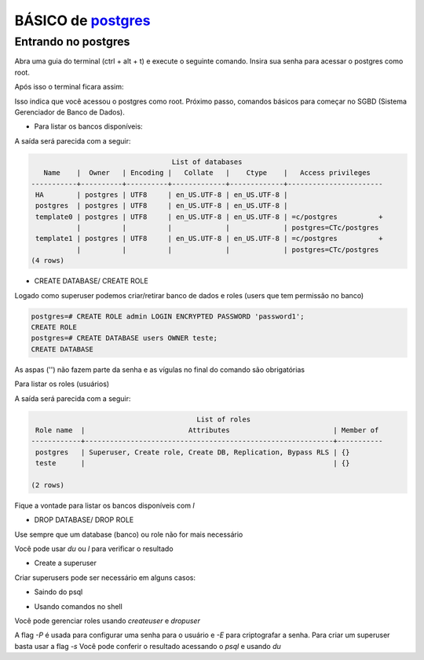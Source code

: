 BÁSICO de `postgres <https://www.postgresql.org>`_
===================

Entrando no postgres
--------------------

Abra uma guia do terminal (ctrl + alt + t)
e execute o seguinte comando. Insira sua senha para acessar o postgres como root.

.. code::
    user@server:~$ sudo -i -u postgres
    [sudo] password for user:

Após isso o terminal ficara assim:

.. code::
    postgres@server:~$ psql
    
    psql (10.12 (Ubuntu 10.12-0ubuntu0.18.04.1))
    Type "help" for help.

    postgres=#

Isso indica que você acessou o postgres como root. Próximo passo, comandos básicos para começar no SGBD (Sistema Gerenciador de Banco de Dados).

* Para listar os bancos disponíveis:

.. code::
    postgres=# \l

A saída será parecida com a seguir:

.. code::

                                      List of databases
       Name    |  Owner   | Encoding |   Collate   |    Ctype    |   Access privileges   
    -----------+----------+----------+-------------+-------------+-----------------------
     HA        | postgres | UTF8     | en_US.UTF-8 | en_US.UTF-8 | 
     postgres  | postgres | UTF8     | en_US.UTF-8 | en_US.UTF-8 | 
     template0 | postgres | UTF8     | en_US.UTF-8 | en_US.UTF-8 | =c/postgres          +
               |          |          |             |             | postgres=CTc/postgres
     template1 | postgres | UTF8     | en_US.UTF-8 | en_US.UTF-8 | =c/postgres          +
               |          |          |             |             | postgres=CTc/postgres
    (4 rows)

+ CREATE DATABASE/ CREATE ROLE

Logado como superuser podemos criar/retirar banco de dados e roles (users que tem permissão no banco)

.. code::
    
    postgres=# CREATE ROLE admin LOGIN ENCRYPTED PASSWORD 'password1';
    CREATE ROLE    
    postgres=# CREATE DATABASE users OWNER teste;
    CREATE DATABASE

As aspas ('') não fazem parte da senha e as vígulas no final do comando são obrigatórias

Para listar os roles (usuários)

.. code::
    postgres=# \du

A saída será parecida com a seguir:

.. code::

                                            List of roles
     Role name  |                         Attributes                         | Member of 
    ------------+------------------------------------------------------------+-----------
     postgres   | Superuser, Create role, Create DB, Replication, Bypass RLS | {}
     teste      |                                                            | {}
    
    (2 rows)

Fique a vontade para listar os bancos disponíveis com `\l`

+ DROP DATABASE/ DROP ROLE

Use sempre que um database (banco) ou role não for mais necessário

.. code::
    postgres=# DROP ROLE teste;
    DROP ROLE
    postgres=# DROP DATABASE users;
    DROP DATABASE

Você pode usar `\du` ou `\l` para verificar o resultado

+ Create a superuser

Criar superusers pode ser necessário em alguns casos:

.. code::
    postgres=# CREATE ROLE mysuperuser WITH SUPERUSER CREATEDB CREATEROLE LOGIN ENCRYPTED PASSWORD 'mysuperpass';

+ Saindo do psql

.. code::
    postgres=# \q
    ...
    postgres@server:~$

+ Usando comandos no shell

Você pode gerenciar roles usando `createuser` e `dropuser`

.. code::
    postgres@server:~$ createuser -PE teste

    Enter password for new role:
    Enter it again:
    ...
    postgres@server:~$

A flag `-P` é usada para configurar uma senha para o usuário e `-E` para criptografar a senha.
Para criar um superuser basta usar a flag `-s`
Você pode conferir o resultado acessando o `psql` e usando `du`

.. code::
    postgres@server:~$ psql
    postgres=# \du

                                                List of roles
     Role name  |                         Attributes                         | Member of 
    ------------+------------------------------------------------------------+-----------
     postgres   | Superuser, Create role, Create DB, Replication, Bypass RLS | {}
     teste      |                                                            | {}
    
    (2 rows)

    postgres=# \q
    postgres@server:~$ dropuser -i teste
    ...
    Role "teste" will be permanently removed.
    Are you sure? (y/n) y
    ...
    postgres@server:~$
